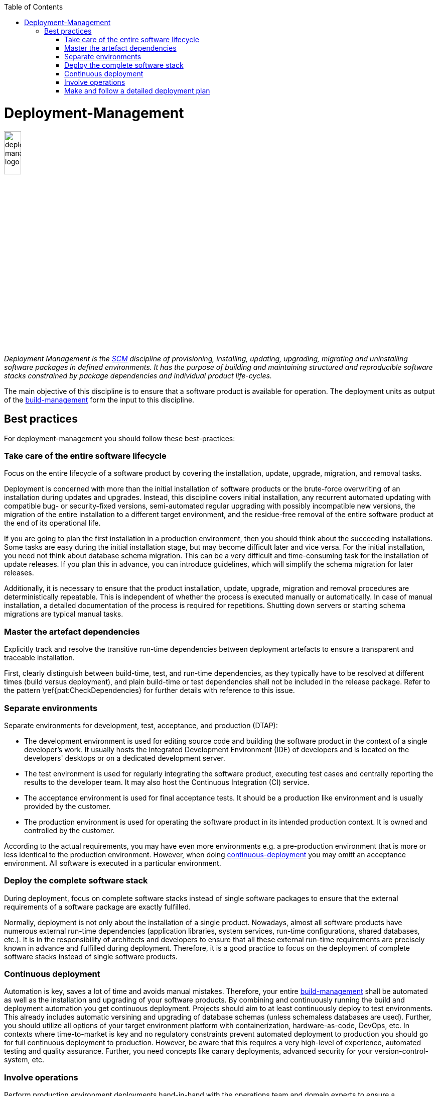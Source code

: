 :toc: macro
toc::[]

= Deployment-Management

image::images/deployment-management.png["deployment-management logo",width="20%"]

_Deployment Management is the link:scm.asciidoc[SCM] discipline of provisioning, installing, updating, upgrading, migrating and uninstalling software packages in defined environments.
It has the purpose of building and maintaining structured and reproducible software stacks constrained by package dependencies and individual product life-cycles._

The main objective of this discipline is to ensure that a software product is available for operation.
The deployment units as output of the link:build-management.asciidoc[build-management] form the input to this discipline.

== Best practices

For deployment-management you should follow these best-practices:

=== Take care of the entire software lifecycle
Focus on the entire lifecycle of a software product by covering the installation, update, upgrade, migration, and removal tasks.

Deployment is concerned with more than the initial installation of software products or the brute-force overwriting of an installation during updates and upgrades. Instead, this discipline covers initial installation, any recurrent automated updating with compatible bug- or security-fixed versions, semi-automated regular upgrading with possibly incompatible new versions, the migration of the entire installation to a different target environment, and the residue-free removal of the entire software product at the end of its operational life. 

If you are going to plan the first installation in a production environment, then you should think about the succeeding installations.
Some tasks are easy during the initial installation stage, but may become difficult later and vice versa.
For the initial installation, you need not think about database schema migration.
This can be a very difficult and time-consuming task for the installation of update releases.
If you plan this in advance, you can introduce guidelines, which will simplify the schema migration for later releases.

Additionally, it is necessary to ensure that the product installation, update, upgrade, migration and removal procedures are deterministically repeatable.
This is independent of whether the process is executed manually or automatically.
In case of  manual installation, a detailed documentation of the process is required for repetitions.
Shutting down servers or starting schema migrations are typical manual tasks.

=== Master the artefact dependencies
Explicitly track and resolve the transitive run-time dependencies between deployment artefacts to ensure a transparent and traceable installation.

First, clearly distinguish between build-time, test, and run-time dependencies, as they typically have to be resolved at different times (build versus deployment), and plain build-time or test dependencies shall not be included in the release package. Refer to the pattern \ref{pat:CheckDependencies} for further details with reference to this issue.

=== Separate environments
Separate environments for development, test, acceptance, and production (DTAP):

* The development environment is used for editing source code and building the software product in the context of a single developer's work. It usually hosts the Integrated Development Environment (IDE) of developers and is located on the developers' desktops or on a dedicated development server.
* The test environment is used for regularly integrating the software product, executing test cases and centrally reporting the results to the developer team. It may also host the Continuous Integration (CI) service.
* The acceptance environment is used for final acceptance tests. It should be a production like environment and is usually provided by the customer.
* The production environment is used for operating the software product in its intended production context. It is owned and controlled by the customer.

According to the actual requirements, you may have even more environments e.g. a pre-production environment that is more or less identical to the production environment.
However, when doing xref:continuous-deployment[continuous-deployment] you may omitt an acceptance environment.
All software is executed in a particular environment.

=== Deploy the complete software stack
During deployment, focus on complete software stacks instead of single software packages to ensure that the external requirements of a software package are exactly fulfilled.

Normally, deployment is not only about the installation of a single product.
Nowadays, almost all software products have numerous external run-time dependencies
(application libraries, system services, run-time configurations, shared databases, etc.).
It is in the responsibility of architects and developers to ensure that all these external run-time requirements are precisely known in advance and fulfilled during deployment.
Therefore, it is a good practice to focus on the deployment of complete software stacks instead of single software products.

=== Continuous deployment
Automation is key, saves a lot of time and avoids manual mistakes.
Therefore, your entire link:build-management.asciidoc[build-management] shall be automated as well as the installation and upgrading of your software products.
By combining and continuously running the build and deployment automation you get continuous deployment.
Projects should aim to at least continuously deploy to test environments.
This already includes automatic versining and upgrading of database schemas (unless schemaless databases are used).
Further, you should utilize all options of your target environment platform with containerization, hardware-as-code, DevOps, etc.
In contexts where time-to-market is key and no regulatory constraints prevent automated deployment to production you should go for full continuous deployment to production.
However, be aware that this requires a very high-level of experience, automated testing and quality assurance.
Further, you need concepts like canary deployments, advanced security for your version-control-system, etc.

=== Involve operations
Perform production environment deployments hand-in-hand with the operations team and domain experts to ensure a smooth_going live_ process.

The deployment of the production environment must involve operations and your customer's domain experts.
The reason is that service windows of operations and the domain-related business processes have to be taken into account for glitch-free deployment.
All operation departments have regulations on how to deploy software systems and what are the preconditions to deploy them into production.
This includes, for example, that the new software has to support specialised monitoring or logging features, or that it must offer some dictated services, for shutting down or starting the server process.

Hence, for every smooth \textit{going live} process, you must always ensure that the deployment is truly performed hand-in-hand with these stakeholders.
This involves clearly communicating what version is being deployed, when it is deployed, why it is deployed, what user-visible changes will be apparent subsequently, etc.

=== Make and follow a detailed deployment plan
A detailed plan is required for all subtasks of the deployment including all tasks that are prerequisites for the deployment.

The deployment of complex software systems with potentially many interfaces to neighboured or external systems is a task that should already start in the analysis or design phase.
Here you should e.g. think about questions like "In which order shall old interfaces be replaced with new ones?" or "How to migrate the business critical data?".
Therefore, make a plan including topics as data migration, database schema migration, software deployment,
environment specific configurations, fallback scenario, point of no return, smoke test, down times etc.
Important questions to be answered for each topic are:

* How long does it take?
* Who executes the steps and when?
* What prerequisites have to be met?
* What can be automated and what is better done manually?

From such a plan, you should systematically develop a detailed documented deployment process.
This deployment process should be used and improved during each deployment in the test environment.
That is your chance to be as sure as possible that everything will work fine for the go-live.
